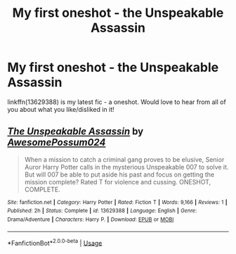 #+TITLE: My first oneshot - the Unspeakable Assassin

* My first oneshot - the Unspeakable Assassin
:PROPERTIES:
:Author: awesomepossum024
:Score: 4
:DateUnix: 1593428817.0
:DateShort: 2020-Jun-29
:FlairText: Self-Promotion
:END:
linkffn(13629388) is my latest fic - a oneshot. Would love to hear from all of you about what you like/disliked in it!


** [[https://www.fanfiction.net/s/13629388/1/][*/The Unspeakable Assassin/*]] by [[https://www.fanfiction.net/u/13319999/AwesomePossum024][/AwesomePossum024/]]

#+begin_quote
  When a mission to catch a criminal gang proves to be elusive, Senior Auror Harry Potter calls in the mysterious Unspeakable 007 to solve it. But will 007 be able to put aside his past and focus on getting the mission complete? Rated T for violence and cussing. ONESHOT, COMPLETE.
#+end_quote

^{/Site/:} ^{fanfiction.net} ^{*|*} ^{/Category/:} ^{Harry} ^{Potter} ^{*|*} ^{/Rated/:} ^{Fiction} ^{T} ^{*|*} ^{/Words/:} ^{9,166} ^{*|*} ^{/Reviews/:} ^{1} ^{*|*} ^{/Published/:} ^{2h} ^{*|*} ^{/Status/:} ^{Complete} ^{*|*} ^{/id/:} ^{13629388} ^{*|*} ^{/Language/:} ^{English} ^{*|*} ^{/Genre/:} ^{Drama/Adventure} ^{*|*} ^{/Characters/:} ^{Harry} ^{P.} ^{*|*} ^{/Download/:} ^{[[http://www.ff2ebook.com/old/ffn-bot/index.php?id=13629388&source=ff&filetype=epub][EPUB]]} ^{or} ^{[[http://www.ff2ebook.com/old/ffn-bot/index.php?id=13629388&source=ff&filetype=mobi][MOBI]]}

--------------

*FanfictionBot*^{2.0.0-beta} | [[https://github.com/tusing/reddit-ffn-bot/wiki/Usage][Usage]]
:PROPERTIES:
:Author: FanfictionBot
:Score: 1
:DateUnix: 1593428826.0
:DateShort: 2020-Jun-29
:END:
